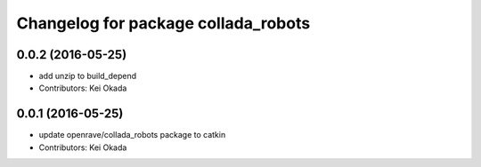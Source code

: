 ^^^^^^^^^^^^^^^^^^^^^^^^^^^^^^^^^^^^
Changelog for package collada_robots
^^^^^^^^^^^^^^^^^^^^^^^^^^^^^^^^^^^^

0.0.2 (2016-05-25)
------------------
* add unzip to build_depend
* Contributors: Kei Okada

0.0.1 (2016-05-25)
------------------
* update openrave/collada_robots package to catkin
* Contributors: Kei Okada
